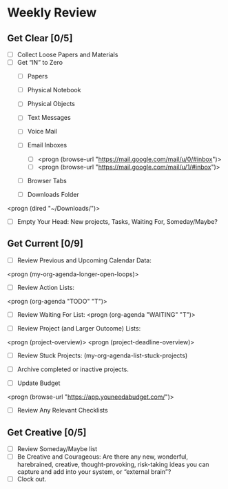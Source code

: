 * Weekly Review
** Get Clear [0/5]
- [ ] Collect Loose Papers and Materials
- [ ] Get “IN” to Zero
  - [ ] Papers
  - [ ] Physical Notebook
  - [ ] Physical Objects
  - [ ] Text Messages
  - [ ] Voice Mail
  - [ ] Email Inboxes
     - [ ] <progn (browse-url "https://mail.google.com/mail/u/0/#inbox")>
     - [ ] <progn (browse-url "https://mail.google.com/mail/u/1/#inbox")>
  - [ ] Browser Tabs

  - [ ] Downloads Folder
<progn (dired "~/Downloads/")>

- [ ] Empty Your Head: New projects, Tasks, Waiting For, Someday/Maybe?

** Get Current [0/9]
- [ ] Review Previous and Upcoming Calendar Data:
<progn (my-org-agenda-longer-open-loops)>

- [ ] Review Action Lists:
<progn (org-agenda "TODO" "T")>

- [ ] Review Waiting For List:
 <progn (org-agenda "WAITING" "T")>

- [ ] Review Project (and Larger Outcome) Lists:
<progn (project-overview)>
<progn (project-deadline-overview)>

- [ ] Review Stuck Projects:
  (my-org-agenda-list-stuck-projects)

- [ ] Archive completed or inactive projects.
- [ ] Update Budget
<progn (browse-url "https://app.youneedabudget.com/")>

- [ ] Review Any Relevant Checklists
** Get Creative [0/5]
- [ ] Review Someday/Maybe list
- [ ] Be Creative and Courageous: Are there any new, wonderful, harebrained, creative, thought-provoking, risk-taking ideas you can capture and add into your system, or “external brain”?
- [ ] Clock out.

